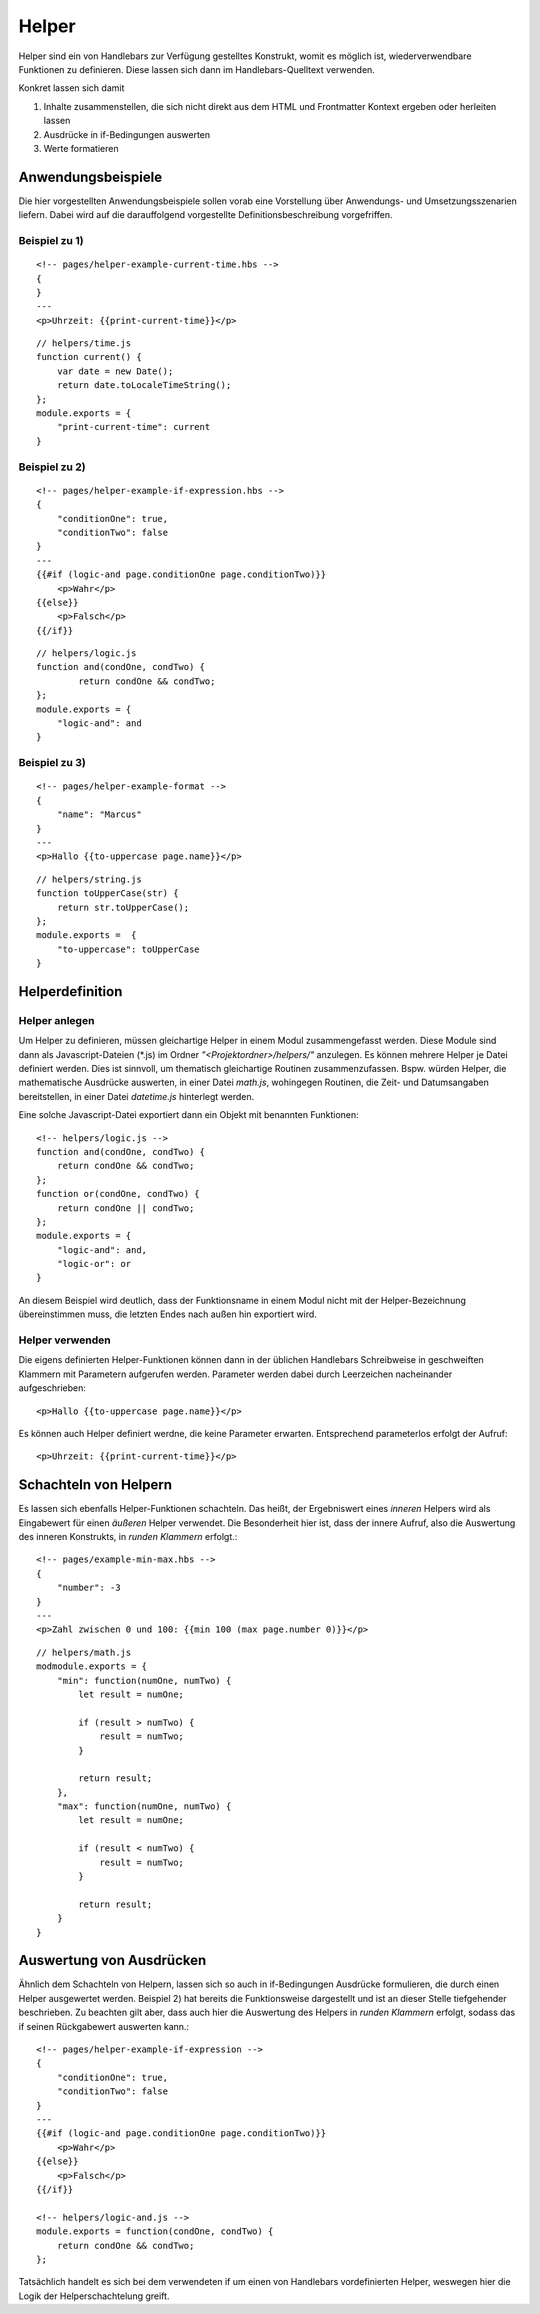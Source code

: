 Helper
======

Helper sind ein von Handlebars zur Verfügung gestelltes Konstrukt, womit es möglich ist,
wiederverwendbare Funktionen zu definieren. Diese lassen sich dann im Handlebars-Quelltext verwenden.

Konkret lassen sich damit

1. Inhalte zusammenstellen, die sich nicht direkt aus dem HTML und Frontmatter Kontext ergeben oder herleiten lassen
2. Ausdrücke in if-Bedingungen auswerten
3. Werte formatieren


Anwendungsbeispiele
^^^^^^^^^^^^^^^^^^^

Die hier vorgestellten Anwendungsbeispiele sollen vorab eine Vorstellung über Anwendungs- und Umsetzungsszenarien liefern.
Dabei wird auf die darauffolgend vorgestellte Definitionsbeschreibung vorgefriffen.

Beispiel zu 1)
""""""""""""""
::

    <!-- pages/helper-example-current-time.hbs -->
    {
    }
    ---
    <p>Uhrzeit: {{print-current-time}}</p>

::

    // helpers/time.js
    function current() {
        var date = new Date();
        return date.toLocaleTimeString();
    };
    module.exports = {
        "print-current-time": current
    }


Beispiel zu 2)
""""""""""""""
::

    <!-- pages/helper-example-if-expression.hbs -->
    {
        "conditionOne": true,
        "conditionTwo": false
    }
    ---
    {{#if (logic-and page.conditionOne page.conditionTwo)}}
        <p>Wahr</p>
    {{else}}
        <p>Falsch</p>
    {{/if}}

::

    // helpers/logic.js
    function and(condOne, condTwo) {
	    return condOne && condTwo;
    };
    module.exports = {
        "logic-and": and
    }


Beispiel zu 3)
""""""""""""""
::

    <!-- pages/helper-example-format -->
    {
        "name": "Marcus"
    }
    ---
    <p>Hallo {{to-uppercase page.name}}</p>

::

    // helpers/string.js
    function toUpperCase(str) {
        return str.toUpperCase();
    };
    module.exports =  {
        "to-uppercase": toUpperCase
    }


Helperdefinition
^^^^^^^^^^^^^^^^

Helper anlegen
""""""""""""""
Um Helper zu definieren, müssen gleichartige Helper in einem Modul zusammengefasst werden.
Diese Module sind dann als Javascript-Dateien (\*.js) im Ordner *"<Projektordner>/helpers/"* anzulegen.
Es können mehrere Helper je Datei definiert werden. Dies ist sinnvoll, um thematisch gleichartige Routinen
zusammenzufassen. Bspw. würden Helper, die mathematische Ausdrücke auswerten, in einer Datei *math.js*,
wohingegen Routinen, die Zeit- und Datumsangaben bereitstellen, in einer Datei *datetime.js* hinterlegt werden.

Eine solche Javascript-Datei exportiert dann ein Objekt mit benannten Funktionen::

    <!-- helpers/logic.js -->
    function and(condOne, condTwo) {
        return condOne && condTwo;
    };
    function or(condOne, condTwo) {
        return condOne || condTwo;
    };
    module.exports = {
        "logic-and": and,
        "logic-or": or
    }

An diesem Beispiel wird deutlich, dass der Funktionsname in einem Modul nicht mit der Helper-Bezeichnung übereinstimmen
muss, die letzten Endes nach außen hin exportiert wird.

Helper verwenden
""""""""""""""""
Die eigens definierten Helper-Funktionen können dann in der üblichen Handlebars Schreibweise in geschweiften
Klammern mit Parametern aufgerufen werden.
Parameter werden dabei durch Leerzeichen nacheinander aufgeschrieben::

    <p>Hallo {{to-uppercase page.name}}</p>

Es können auch Helper definiert werdne, die keine Parameter erwarten. Entsprechend parameterlos erfolgt der Aufruf::

    <p>Uhrzeit: {{print-current-time}}</p>


Schachteln von Helpern
^^^^^^^^^^^^^^^^^^^^^^
Es lassen sich ebenfalls Helper-Funktionen schachteln. Das heißt, der Ergebniswert
eines *inneren* Helpers wird als Eingabewert für einen *äußeren* Helper verwendet.
Die Besonderheit hier ist, dass der innere Aufruf, also die Auswertung des inneren Konstrukts,
in *runden Klammern* erfolgt.::

    <!-- pages/example-min-max.hbs -->
    {
        "number": -3
    }
    ---
    <p>Zahl zwischen 0 und 100: {{min 100 (max page.number 0)}}</p>

::

    // helpers/math.js
    modmodule.exports = {
        "min": function(numOne, numTwo) {
            let result = numOne;

            if (result > numTwo) {
                result = numTwo;
            }

            return result;
        },
        "max": function(numOne, numTwo) {
            let result = numOne;

            if (result < numTwo) {
                result = numTwo;
            }
            
            return result;
        }
    }
    

Auswertung von Ausdrücken
^^^^^^^^^^^^^^^^^^^^^^^^^
Ähnlich dem Schachteln von Helpern, lassen sich so auch in if-Bedingungen Ausdrücke formulieren, die durch
einen Helper ausgewertet werden.
Beispiel 2) hat bereits die Funktionsweise dargestellt und ist an dieser Stelle tiefgehender beschrieben.
Zu beachten gilt aber, dass auch hier die Auswertung des Helpers in *runden Klammern* erfolgt, sodass
das if seinen Rückgabewert auswerten kann.::

    <!-- pages/helper-example-if-expression -->
    {
        "conditionOne": true,
        "conditionTwo": false
    }
    ---
    {{#if (logic-and page.conditionOne page.conditionTwo)}}
        <p>Wahr</p>
    {{else}}
        <p>Falsch</p>
    {{/if}}

    <!-- helpers/logic-and.js -->
    module.exports = function(condOne, condTwo) {
        return condOne && condTwo;
    };

Tatsächlich handelt es sich bei dem verwendeten if um einen von Handlebars vordefinierten Helper, weswegen
hier die Logik der Helperschachtelung greift.
